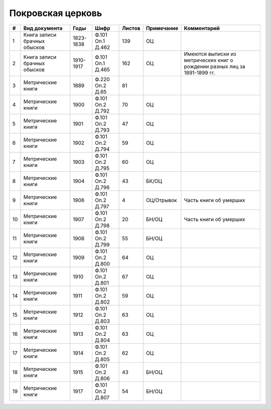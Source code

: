 
.. Church datasheet RST template
.. Autogenerated by cfp-sphinx.py

.. index:: Покровская церковь

Покровская церковь
==================

.. list-table::
   :header-rows: 1

   * - #
     - Вид документа
     - Годы
     - Шифр
     - Листов
     - Примечание
     - Комментарий

   * - 1
     - Книга записи брачных обысков
     - 1823-1838
     - Ф.101 Оп.1 Д.462
     - 139
     - ОЦ
     - 
   * - 2
     - Книга записи брачных обысков
     - 1910-1917
     - Ф.101 Оп.1 Д.465
     - 162
     - ОЦ
     - Имеются выписки из метрических книг о рождении разных лиц за 1891-1899 гг.
   * - 3
     - Метрические книги
     - 1889
     - Ф.220 Оп.2 Д.65
     - 81
     - 
     - 
   * - 4
     - Метрические книги
     - 1900
     - Ф.101 Оп.2 Д.792
     - 70
     - ОЦ
     - 
   * - 5
     - Метрические книги
     - 1901
     - Ф.101 Оп.2 Д.793
     - 47
     - ОЦ
     - 
   * - 6
     - Метрические книги
     - 1902
     - Ф.101 Оп.2 Д.794
     - 59
     - ОЦ
     - 
   * - 7
     - Метрические книги
     - 1903
     - Ф.101 Оп.2 Д.795
     - 60
     - ОЦ
     - 
   * - 8
     - Метрические книги
     - 1904
     - Ф.101 Оп.2 Д.796
     - 43
     - БК/ОЦ
     - 
   * - 9
     - Метрические книги
     - 1906
     - Ф.101 Оп.2 Д.797
     - 4
     - ОЦ/Отрывок
     - Часть книги об умерших
   * - 10
     - Метрические книги
     - 1907
     - Ф.101 Оп.2 Д.798
     - 20
     - БН/ОЦ
     - Часть книги об умерших
   * - 11
     - Метрические книги
     - 1908
     - Ф.101 Оп.2 Д.799
     - 55
     - БН/ОЦ
     - 
   * - 12
     - Метрические книги
     - 1909
     - Ф.101 Оп.2 Д.800
     - 64
     - ОЦ
     - 
   * - 13
     - Метрические книги
     - 1910
     - Ф.101 Оп.2 Д.801
     - 67
     - ОЦ
     - 
   * - 14
     - Метрические книги
     - 1911
     - Ф.101 Оп.2 Д.802
     - 59
     - ОЦ
     - 
   * - 15
     - Метрические книги
     - 1912
     - Ф.101 Оп.2 Д.803
     - 63
     - ОЦ
     - 
   * - 16
     - Метрические книги
     - 1913
     - Ф.101 Оп.2 Д.804
     - 63
     - ОЦ
     - 
   * - 17
     - Метрические книги
     - 1914
     - Ф.101 Оп.2 Д.805
     - 62
     - ОЦ
     - 
   * - 18
     - Метрические книги
     - 1915
     - Ф.101 Оп.2 Д.806
     - 43
     - БН/ОЦ
     - 
   * - 19
     - Метрические книги
     - 1917
     - Ф.101 Оп.2 Д.807
     - 54
     - БН/ОЦ
     - 


